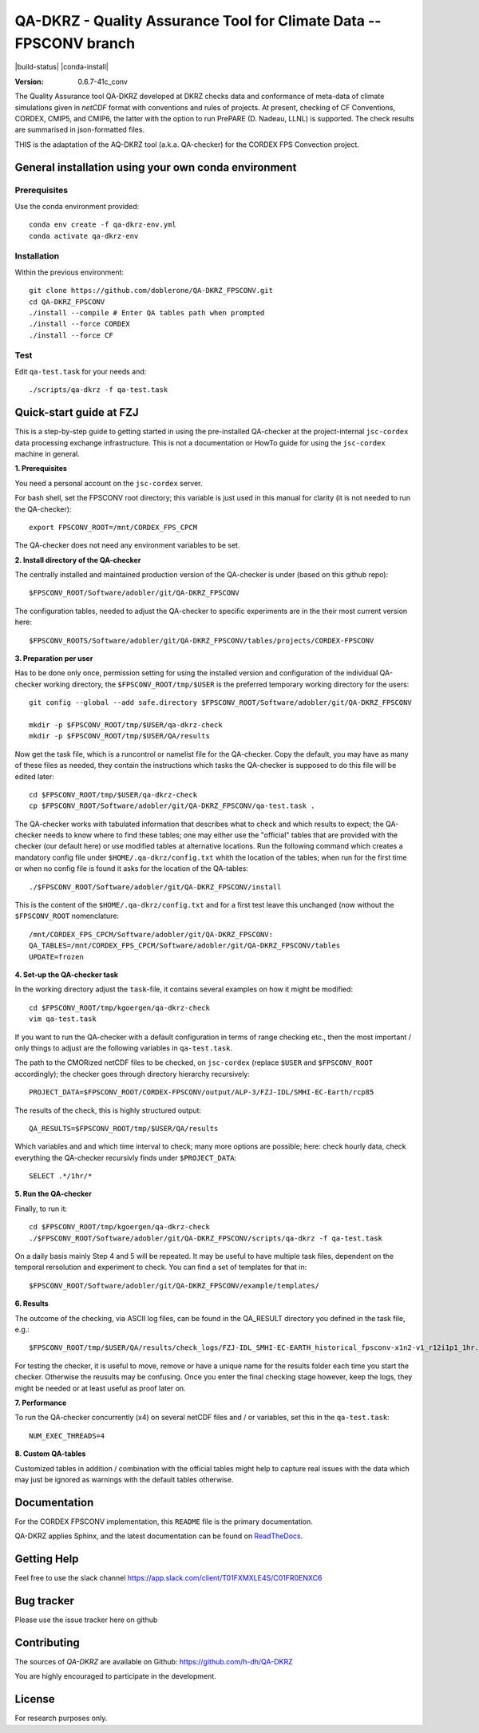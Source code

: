 ===================================================================
QA-DKRZ - Quality Assurance Tool for Climate Data -- FPSCONV branch
===================================================================

|build-status| |conda-install|

:Version: 0.6.7-41c_conv

The Quality Assurance tool QA-DKRZ developed at DKRZ checks data and conformance
of meta-data of climate simulations given in `netCDF` format with conventions
and rules of projects. At present, checking of CF Conventions, CORDEX, CMIP5, 
and CMIP6, the latter with the option to run PrePARE (D. Nadeau, LLNL) is 
supported. The check results are summarised in json-formatted files.

THIS is the adaptation of the AQ-DKRZ tool (a.k.a. QA-checker) for the CORDEX FPS 
Convection project.

General installation using your own conda environment
===============

Prerequisites
-------------

Use the conda environment provided:

::

  conda env create -f qa-dkrz-env.yml
  conda activate qa-dkrz-env

Installation
------------

Within the previous environment:

::

  git clone https://github.com/doblerone/QA-DKRZ_FPSCONV.git
  cd QA-DKRZ_FPSCONV
  ./install --compile # Enter QA tables path when prompted 
  ./install --force CORDEX
  ./install --force CF

Test
----

Edit ``qa-test.task`` for your needs and:

::

  ./scripts/qa-dkrz -f qa-test.task

Quick-start guide at FZJ
=================

This is a step-by-step guide to getting started in using the pre-installed 
QA-checker at the project-internal ``jsc-cordex`` data processing exchange 
infrastructure. This is not a documentation or HowTo guide for using the 
``jsc-cordex`` machine in general.

**1. Prerequisites**

You need a personal account on the ``jsc-cordex`` server.

For bash shell, set the FPSCONV root directory; this variable is just used 
in this manual for clarity (it is not needed to run the QA-checker)::

   export FPSCONV_ROOT=/mnt/CORDEX_FPS_CPCM

The QA-checker does not need any environment variables to be set.

**2. Install directory of the QA-checker**

The centrally installed and maintained production version of the QA-checker is 
under (based on this github repo)::

   $FPSCONV_ROOT/Software/adobler/git/QA-DKRZ_FPSCONV

The configuration tables, needed to adjust the QA-checker to specific 
experiments are in the their most current version here::

   $FPSCONV_ROOTS/Software/adobler/git/QA-DKRZ_FPSCONV/tables/projects/CORDEX-FPSCONV

**3. Preparation per user**

Has to be done only once, permission setting for using the installed version
and configuration of the individual QA-checker working directory, the 
``$FPSCONV_ROOT/tmp/$USER`` is the preferred temporary working directory for
the users::

   git config --global --add safe.directory $FPSCONV_ROOT/Software/adobler/git/QA-DKRZ_FPSCONV

   mkdir -p $FPSCONV_ROOT/tmp/$USER/qa-dkrz-check
   mkdir -p $FPSCONV_ROOT/tmp/$USER/QA/results

Now get the task file, which is a runcontrol or namelist file for the QA-checker.
Copy the default, you may have as many of these files as needed, they contain 
the instructions which tasks the QA-checker is supposed to do this file will
be edited later::

   cd $FPSCONV_ROOT/tmp/$USER/qa-dkrz-check
   cp $FPSCONV_ROOT/Software/adobler/git/QA-DKRZ_FPSCONV/qa-test.task .

The QA-checker works with tabulated information that describes what to check
and which results to expect; the QA-checker needs to know where to find these 
tables; one may either use the "official" tables that are provided with the 
checker (our default here) or use modified tables at alternative locations. Run
the following command which creates a mandatory config file under 
``$HOME/.qa-dkrz/config.txt`` whith the location of the tables; when run for 
the first time or when no config file is found it asks for the location of the
QA-tables::

   ./$FPSCONV_ROOT/Software/adobler/git/QA-DKRZ_FPSCONV/install 

This is the content of the ``$HOME/.qa-dkrz/config.txt`` and for a first test
leave this unchanged (now without the ``$FPSCONV_ROOT`` nomenclature::

   /mnt/CORDEX_FPS_CPCM/Software/adobler/git/QA-DKRZ_FPSCONV:
   QA_TABLES=/mnt/CORDEX_FPS_CPCM/Software/adobler/git/QA-DKRZ_FPSCONV/tables
   UPDATE=frozen

**4. Set-up the QA-checker task**

In the working directory adjust the ``task``-file, it contains several 
examples on how it might be modified::

   cd $FPSCONV_ROOT/tmp/kgoergen/qa-dkrz-check
   vim qa-test.task

If you want to run the QA-checker with a default configuration in terms of range
checking etc., then the most important / only things to adjust are the 
following variables in ``qa-test.task``.

The path to the CMORized netCDF files to be checked, on ``jsc-cordex`` 
(replace ``$USER`` and ``$FPSCONV_ROOT`` accordingly); the checker goes through
directory hierarchy recursively::

   PROJECT_DATA=$FPSCONV_ROOT/CORDEX-FPSCONV/output/ALP-3/FZJ-IDL/SMHI-EC-Earth/rcp85

The results of the check, this is highly structured output::

   QA_RESULTS=$FPSCONV_ROOT/tmp/$USER/QA/results

Which variables and and which time interval to check; many more options are
possible; here: check hourly data, check everything the QA-checker recursivly
finds under ``$PROJECT_DATA``::

   SELECT .*/1hr/*

**5. Run the QA-checker**

Finally, to run it::

   cd $FPSCONV_ROOT/tmp/kgoergen/qa-dkrz-check
   ./$FPSCONV_ROOT/Software/adobler/git/QA-DKRZ_FPSCONV/scripts/qa-dkrz -f qa-test.task

On a daily basis mainly Step 4 and 5 will be repeated. It may be useful to have
multiple task files, dependent on the temporal rersolution and experiment to 
check. You can find a set of templates for that in::

   $FPSCONV_ROOT/Software/adobler/git/QA-DKRZ_FPSCONV/example/templates/

**6. Results**

The outcome of the checking, via ASCII log files, can be found in the QA_RESULT directory you defined in the task file, e.g.::

   $FPSCONV_ROOT/tmp/$USER/QA/results/check_logs/FZJ-IDL_SMHI-EC-EARTH_historical_fpsconv-x1n2-v1_r12i1p1_1hr.log

For testing the checker, it is useful to move, remove or have a unique name for the results folder
each time you start the checker. Otherwise the reusults may be confusing.
Once you enter the final checking stage however, keep the logs, they might be needed or at least useful as proof later on.

**7. Performance**

To run the QA-checker concurrently (x4) on several netCDF files and / or variables,
set this in the ``qa-test.task``::

   NUM_EXEC_THREADS=4

**8. Custom QA-tables**

Customized tables in addition / combination with the official tables might help to
capture real issues with the data which may just be ignored as warnings with the
default tables otherwise.

Documentation
=============

For the CORDEX FPSCONV implementation, this ``README`` file is the primary 
documentation.

QA-DKRZ applies Sphinx, and the latest documentation can be found on
`ReadTheDocs`_.

.. _ReadTheDocs: http://qa-dkrz.readthedocs.org

Getting Help
============

Feel free to use the slack channel
https://app.slack.com/client/T01FXMXLE4S/C01FR0ENXC6

Bug tracker
===========

Please use the issue tracker here on github

Contributing
============

The sources of `QA-DKRZ` are available on Github: https://github.com/h-dh/QA-DKRZ

You are highly encouraged to participate in the development.

License
=======

For research purposes only.
